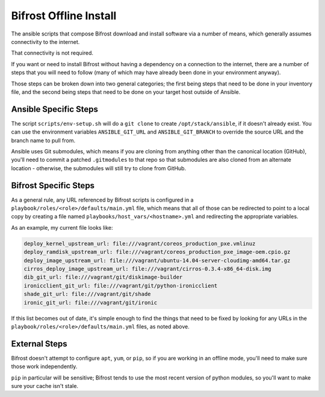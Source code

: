 =======================
Bifrost Offline Install
=======================

The ansible scripts that compose Bifrost download and install
software via a number of means, which generally assumes connectivity
to the internet.

That connectivity is not required.

If you want or need to install Bifrost without having a dependency on
a connection to the internet, there are a number of steps that you will
need to follow (many of which may have already been done in your
environment anyway).

Those steps can be broken down into two general categories; the first being
steps that need to be done in your inventory file, and the second being
steps that need to be done on your target host outside of Ansible.

Ansible Specific Steps
----------------------

The script ``scripts/env-setup.sh`` will do a ``git clone`` to create
``/opt/stack/ansible``, if it doesn't already exist.  You can use the
environment variables ``ANSIBLE_GIT_URL`` and ``ANSIBLE_GIT_BRANCH``
to override the source URL and the branch name to pull from.

Ansible uses Git submodules, which means if you are cloning from
anything other than the canonical location (GitHub), you'll need
to commit a patched ``.gitmodules`` to that repo so that submodules
are also cloned from an alternate location - otherwise, the submodules
will still try to clone from GitHub.

Bifrost Specific Steps
----------------------

As a general rule, any URL referenced by Bifrost scripts is configured in a
``playbook/roles/<role>/defaults/main.yml`` file, which means that all of those
can be redirected to point to a local copy by creating a file named
``playbooks/host_vars/<hostname>.yml`` and redirecting the appropriate variables.

As an example, my current file looks like:

.. code-block:: yaml

    deploy_kernel_upstream_url: file:///vagrant/coreos_production_pxe.vmlinuz
    deploy_ramdisk_upstream_url: file:///vagrant/coreos_production_pxe_image-oem.cpio.gz
    deploy_image_upstream_url: file:///vagrant/ubuntu-14.04-server-cloudimg-amd64.tar.gz
    cirros_deploy_image_upstream_url: file:///vagrant/cirros-0.3.4-x86_64-disk.img
    dib_git_url: file:///vagrant/git/diskimage-builder
    ironicclient_git_url: file:///vagrant/git/python-ironicclient
    shade_git_url: file:///vagrant/git/shade
    ironic_git_url: file:///vagrant/git/ironic

If this list becomes out of date, it's simple enough to find the things that
need to be fixed by looking for any URLs in the
``playbook/roles/<role>/defaults/main.yml`` files, as noted above.

External Steps
--------------

Bifrost doesn't attempt to configure ``apt``, ``yum``, or ``pip``, so if you are
working in an offline mode, you'll need to make sure those work independently.

``pip`` in particular will be sensitive; Bifrost tends to use the most recent
version of python modules, so you'll want to make sure your cache isn't stale.
